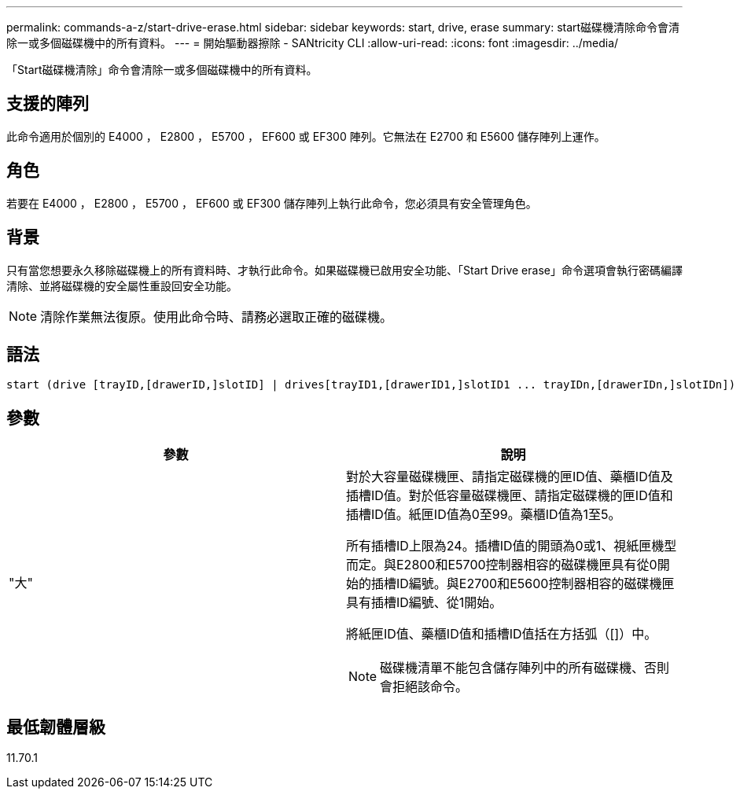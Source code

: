 ---
permalink: commands-a-z/start-drive-erase.html 
sidebar: sidebar 
keywords: start, drive, erase 
summary: start磁碟機清除命令會清除一或多個磁碟機中的所有資料。 
---
= 開始驅動器擦除 - SANtricity CLI
:allow-uri-read: 
:icons: font
:imagesdir: ../media/


[role="lead"]
「Start磁碟機清除」命令會清除一或多個磁碟機中的所有資料。



== 支援的陣列

此命令適用於個別的 E4000 ， E2800 ， E5700 ， EF600 或 EF300 陣列。它無法在 E2700 和 E5600 儲存陣列上運作。



== 角色

若要在 E4000 ， E2800 ， E5700 ， EF600 或 EF300 儲存陣列上執行此命令，您必須具有安全管理角色。



== 背景

只有當您想要永久移除磁碟機上的所有資料時、才執行此命令。如果磁碟機已啟用安全功能、「Start Drive erase」命令選項會執行密碼編譯清除、並將磁碟機的安全屬性重設回安全功能。

[NOTE]
====
清除作業無法復原。使用此命令時、請務必選取正確的磁碟機。

====


== 語法

[source, cli, subs="+macros"]
----
start (drive [trayID,[drawerID,]slotID] | drives[trayID1,[drawerID1,]slotID1 ... trayIDn,[drawerIDn,]slotIDn]) erase
----


== 參數

[cols="2*"]
|===
| 參數 | 說明 


 a| 
"大"
 a| 
對於大容量磁碟機匣、請指定磁碟機的匣ID值、藥櫃ID值及插槽ID值。對於低容量磁碟機匣、請指定磁碟機的匣ID值和插槽ID值。紙匣ID值為0至99。藥櫃ID值為1至5。

所有插槽ID上限為24。插槽ID值的開頭為0或1、視紙匣機型而定。與E2800和E5700控制器相容的磁碟機匣具有從0開始的插槽ID編號。與E2700和E5600控制器相容的磁碟機匣具有插槽ID編號、從1開始。

將紙匣ID值、藥櫃ID值和插槽ID值括在方括弧（[]）中。

[NOTE]
====
磁碟機清單不能包含儲存陣列中的所有磁碟機、否則會拒絕該命令。

====
|===


== 最低韌體層級

11.70.1
